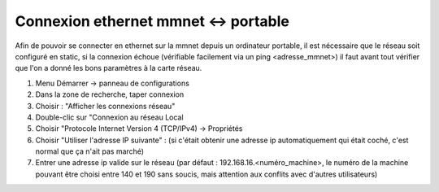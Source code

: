 .. _connexionMMnet

Connexion ethernet mmnet <-> portable
=====================================

Afin de pouvoir se connecter en ethernet sur la mmnet depuis un ordinateur
portable, il est nécessaire que le réseau soit configuré en static, si la
connexion échoue (vérifiable facilement via un ping <adresse_mmnet>) il faut
avant tout vérifier que l'on a donné les bons paramètres à la carte réseau.

1) Menu Démarrer -> panneau de configurations
2) Dans la zone de recherche, taper connexion
3) Choisir : "Afficher les connexions réseau"
4) Double-clic sur "Connexion au réseau Local
5) Choisir "Protocole Internet Version 4 (TCP/IPv4) -> Propriétés
6) Choisir "Utiliser l'adresse IP suivante" : (si c'était obtenir une adresse
   ip automatiquement qui était coché, c'est normal que ça n'ait pas marché)
7) Entrer une adresse ip valide sur le réseau (par défaut :
   192.168.16.<numéro_machine>, le numéro de la machine pouvant être choisi
   entre 140 et 190 sans soucis, mais attention aux conflits avec d'autres
   utilisateurs)
